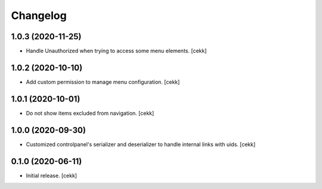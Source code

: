 Changelog
=========


1.0.3 (2020-11-25)
------------------

- Handle Unauthorized when trying to access some menu elements.
  [cekk]


1.0.2 (2020-10-10)
------------------

- Add custom permission to manage menu configuration.
  [cekk]


1.0.1 (2020-10-01)
------------------

- Do not show items excluded from navigation.
  [cekk]


1.0.0 (2020-09-30)
------------------

- Customized controlpanel's serializer and deserializer to handle internal links with uids.
  [cekk]


0.1.0 (2020-06-11)
------------------

- Initial release.
  [cekk]
